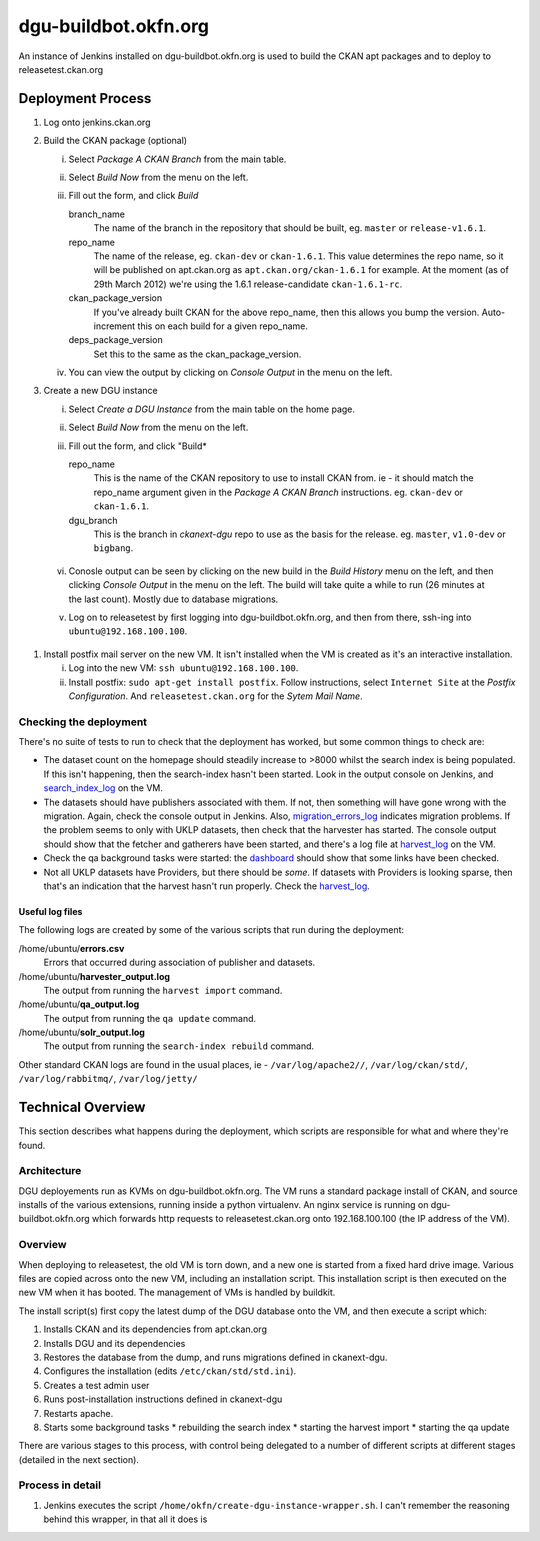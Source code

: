 dgu-buildbot.okfn.org
*********************

An instance of Jenkins installed on dgu-buildbot.okfn.org is used to build the
CKAN apt packages and to deploy to releasetest.ckan.org

Deployment Process
==================

1. Log onto jenkins.ckan.org
#. Build the CKAN package (optional)

   i)   Select *Package A CKAN Branch* from the main table.
   ii)  Select *Build Now* from the menu on the left.
   iii) Fill out the form, and click *Build*

        branch_name
          The name of the branch in the repository that should be built, eg.
          ``master`` or ``release-v1.6.1``.

        repo_name
          The name of the release, eg. ``ckan-dev`` or ``ckan-1.6.1``.  This
          value determines the repo name, so it will be published on
          apt.ckan.org as ``apt.ckan.org/ckan-1.6.1`` for example.  At the
          moment (as of 29th March 2012) we're using the 1.6.1
          release-candidate ``ckan-1.6.1-rc``.

        ckan_package_version
          If you've already built CKAN for the above repo_name, then this
          allows you bump the version.  Auto-increment this on each build for a
          given repo_name.

        deps_package_version
          Set this to the same as the ckan_package_version.

   iv)  You can view the output by clicking on *Console Output* in the menu on
        the left.

#. Create a new DGU instance

   i)   Select *Create a DGU Instance* from the main table on the home page.

   ii)  Select *Build Now* from the menu on the left.

   iii) Fill out the form, and click "Build*

        repo_name
          This is the name of the CKAN repository to use to install CKAN from.
          ie - it should match the repo_name argument given in the *Package A
          CKAN Branch* instructions. eg. ``ckan-dev`` or ``ckan-1.6.1``.

        dgu_branch
          This is the branch in *ckanext-dgu* repo to use as the basis for the
          release.  eg. ``master``, ``v1.0-dev`` or ``bigbang``.

  vi)   Conosle output can be seen by clicking on the new build in the *Build
        History* menu on the left, and then clicking *Console Output* in the
        menu on the left.  The build will take quite a while to run (26 minutes
        at the last count).  Mostly due to database migrations.

  v)    Log on to releasetest by first logging into dgu-buildbot.okfn.org, and
        then from there, ssh-ing into ``ubuntu@192.168.100.100``.

#. Install postfix mail server on the new VM.  It isn't installed when the VM
   is created as it's an interactive installation.

   i)   Log into the new VM: ``ssh ubuntu@192.168.100.100``.

   ii)  Install postfix: ``sudo apt-get install postfix``.  Follow
        instructions, select ``Internet Site`` at the *Postfix Configuration*.
        And ``releasetest.ckan.org`` for the *Sytem Mail Name*.

Checking the deployment
-----------------------

There's no suite of tests to run to check that the deployment has worked, but
some common things to check are:

* The dataset count on the homepage should steadily increase to >8000 whilst
  the search index is being populated.  If this isn't happening, then the
  search-index hasn't been started.  Look in the output console on Jenkins, and
  `search_index_log`_ on the VM.

* The datasets should have publishers associated with them.  If not, then
  something will have gone wrong with the migration.  Again, check the console
  output in Jenkins.  Also, `migration_errors_log`_ indicates migration
  problems.  If the problem seems to only with UKLP datasets, then check that
  the harvester has started.  The console output should show that the
  fetcher and gatherers have been started, and there's a log file at
  `harvest_log`_ on the VM.

* Check the qa background tasks were started: the
  `dashboard <http://releasetest.ckan.org/qa>`_ should show that some links have
  been checked.

* Not all UKLP datasets have Providers, but there should be *some*.  If
  datasets with Providers is looking sparse, then that's an indication that the
  harvest hasn't run properly.  Check the `harvest_log`_.

Useful log files
................

.. _harvest_log:
.. _search_index_log:
.. _qa_log:
.. _migration_errors_log:

The following logs are created by some of the various scripts that run during
the deployment:

/home/ubuntu/**errors.csv**
  Errors that occurred during association of publisher and datasets.

/home/ubuntu/**harvester_output.log**
  The output from running the ``harvest import`` command.

/home/ubuntu/**qa_output.log**
  The output from running the ``qa update`` command.

/home/ubuntu/**solr_output.log**
  The output from running the ``search-index rebuild`` command.

.. _logs:

Other standard CKAN logs are found in the usual places, ie -
``/var/log/apache2//``, ``/var/log/ckan/std/``, ``/var/log/rabbitmq/``,
``/var/log/jetty/``

Technical Overview
==================

This section describes what happens during the deployment, which scripts are
responsible for what and where they're found.

Architecture
------------

DGU deployements run as KVMs on dgu-buildbot.okfn.org.  The VM runs a standard
package install of CKAN, and source installs of the various extensions, running
inside a python virtualenv.  An nginx service is running on
dgu-buildbot.okfn.org which forwards http requests to releasetest.ckan.org onto
192.168.100.100 (the IP address of the VM).

Overview
--------

When deploying to releasetest, the old VM is torn down, and a new one is
started from a fixed hard drive image.  Various files are copied across onto
the new VM, including an installation script.  This installation script is then
executed on the new VM when it has booted.  The management of VMs is handled by
buildkit.

The install script(s) first copy the latest dump of the DGU database onto the
VM, and then execute a script which:

1. Installs CKAN and its dependencies from apt.ckan.org
#. Installs DGU and its dependencies
#. Restores the database from the dump, and runs migrations defined in
   ckanext-dgu.
#. Configures the installation (edits ``/etc/ckan/std/std.ini``).
#. Creates a test admin user
#. Runs post-installation instructions defined in ckanext-dgu
#. Restarts apache.
#. Starts some background tasks
   * rebuilding the search index
   * starting the harvest import
   * starting the qa update

There are various stages to this process, with control being delegated to a
number of different scripts at different stages (detailed in the next section).

Process in detail
-----------------

1.  Jenkins executes the script ``/home/okfn/create-dgu-instance-wrapper.sh``.
    I can't remember the reasoning behind this wrapper, in that all it does is 


